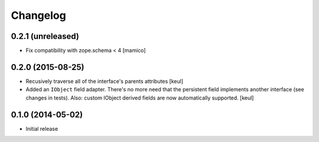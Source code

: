 Changelog
=========

0.2.1 (unreleased)
------------------

- Fix compatibility with zope.schema < 4
  [mamico]


0.2.0 (2015-08-25)
------------------

- Recusively traverse all of the interface's parents attributes
  [keul]
- Added an ``IObject`` field adapter. There's no more need that the
  persistent field implements another interface (see changes in tests).
  Also: custom IObject derived fields are now automatically supported.
  [keul]

0.1.0 (2014-05-02)
------------------

- Initial release

